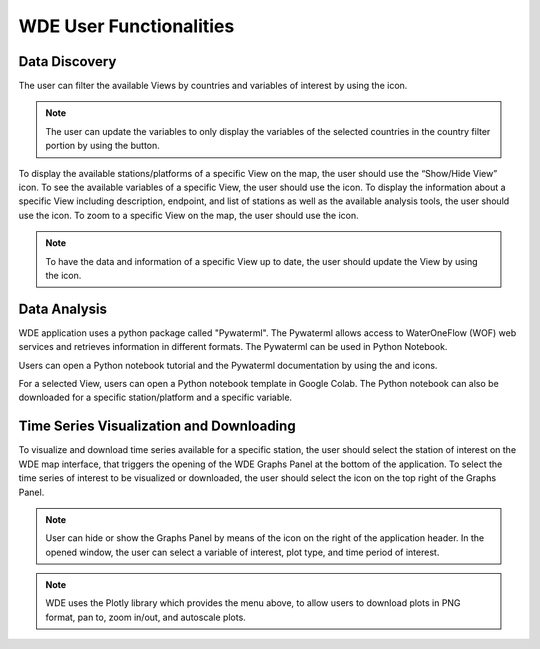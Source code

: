 .. |update_vars| image:: images/update_vars.png
   :scale: 75%

.. |update_view| image:: images/update_view.png
   :scale: 25%

.. |colab| image:: images/colab_icon.png
   :scale: 15%

.. |document| image:: images/documentation.png
   :scale: 15%

.. |info| image:: images/info.png
   :scale: 50%

.. |plots| image:: images/plots.png
   :scale: 100%

.. |marker| image:: images/marker.png
   :scale: 50%

.. |tables| image:: images/tables.png
   :scale: 50%

.. |graph_panel| image:: images/graph_panel.png

.. |menu_plotly| image:: images/menu_plotly.png
   :align: middle

.. |filter| image:: images/filter.png


========================
WDE User Functionalities
========================

Data Discovery
**************

The user can filter the available Views by countries and variables of interest by using the |filter| icon.

.. image:: images/1.5.png
   :width: 1000
   :align: center


.. note::

   The user can update the variables to only display the variables of the selected countries in the country filter portion by
   using the |update_vars| button.


To display the available stations/platforms of a specific View on the map, the user should use the
“Show/Hide View” icon. To see the available variables of a specific View, the user should use the
|tables| icon. To display the information about a specific View including description, endpoint,
and list of stations as well as the available analysis tools, the user should use the |info| icon.
To zoom to a specific View on the map, the user should use the |marker| icon.

.. note::
   To have the data and information of a specific View up to date, the user should update the View by
   using the |update_view| icon.

.. image:: images/1.6.png
   :width: 1000
   :align: center


Data Analysis
*************

WDE application uses a python package called "Pywaterml". The Pywaterml allows access to WaterOneFlow (WOF) web services and retrieves information in different formats. The Pywaterml can be used in Python Notebook.

Users can open a Python notebook tutorial and the Pywaterml documentation by using the
|colab| and |document| icons.

For a selected View, users can open a Python notebook template in Google Colab. The Python notebook can also be downloaded for a specific station/platform and a specific variable.

.. image:: images/1.7.png
   :width: 1000
   :align: center


Time Series Visualization and Downloading
*****************************************

To visualize and download time series available for a specific station, the user should select the
station of interest on the WDE map interface, that triggers the opening of the WDE Graphs Panel
at the bottom of the application. To select the time series of interest to be visualized or downloaded,
the user should select the |plots| icon on the top right of the Graphs Panel.


.. image:: images/1.8.png
   :width: 1000
   :align: center


.. note::
   User can hide or show the Graphs Panel by means of the |graph_panel| icon on the right of the application header.
   In the opened window, the user can select a variable of interest, plot type, and time period of interest.

.. note::
   .. image:: images/menu_plotly.png
      :align: center

   WDE uses the Plotly library which provides the menu above, to allow users to download plots in PNG format, pan to, zoom in/out, and autoscale plots.
